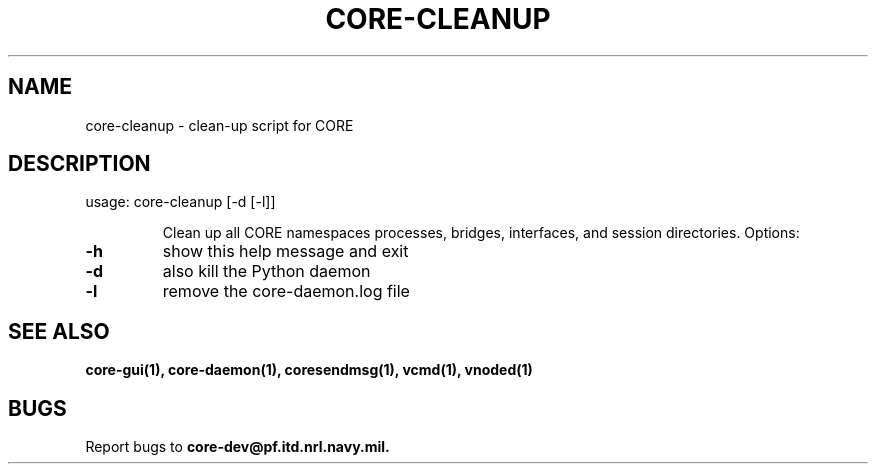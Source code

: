 .\" DO NOT MODIFY THIS FILE!  It was generated by help2man 1.40.4.
.TH CORE-CLEANUP "1" "2014-08-06" "CORE-CLEANUP" "User Commands"
.SH NAME
core-cleanup \- clean-up script for CORE 
.SH DESCRIPTION
usage: core\-cleanup [\-d [\-l]]
.IP
Clean up all CORE namespaces processes, bridges, interfaces, and session
directories. Options:
.TP
\fB\-h\fR
show this help message and exit
.TP
\fB\-d\fR
also kill the Python daemon
.TP
\fB\-l\fR
remove the core-daemon.log file
.SH "SEE ALSO"
.BR core-gui(1),
.BR core-daemon(1),
.BR coresendmsg(1),
.BR vcmd(1),
.BR vnoded(1)
.SH BUGS
Report bugs to
.BI core-dev@pf.itd.nrl.navy.mil.


